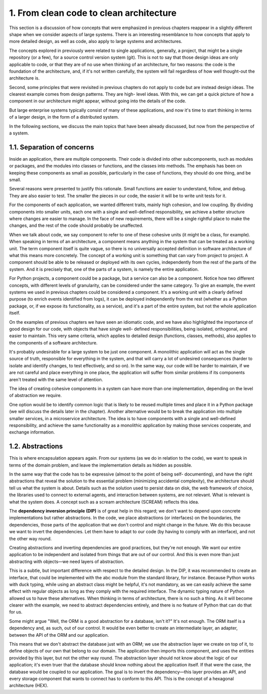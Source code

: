 1. From clean code to clean architecture
****************************************

This section is a discussion of how concepts that were emphasized in previous chapters
reappear in a slightly different shape when we consider aspects of large systems. There is
an interesting resemblance to how concepts that apply to more detailed design, as well as
code, also apply to large systems and architectures.

The concepts explored in previously were related to single applications, generally, a
project, that might be a single repository (or a few), for a source control version system (git).
This is not to say that those design ideas are only applicable to code, or that they are of no
use when thinking of an architecture, for two reasons: the code is the foundation of the
architecture, and, if it's not written carefully, the system will fail regardless of how well
thought-out the architecture is.

Second, some principles that were revisited in previous chapters do not apply to code but
are instead design ideas. The clearest example comes from design patterns. They are high-
level ideas. With this, we can get a quick picture of how a component in our architecture
might appear, without going into the details of the code.

But large enterprise systems typically consist of many of these applications, and now it's
time to start thinking in terms of a larger design, in the form of a distributed system.

In the following sections, we discuss the main topics that have been already discussed, but now from the
perspective of a system.

1.1. Separation of concerns
+++++++++++++++++++++++++++

Inside an application, there are multiple components. Their code is divided into other
subcomponents, such as modules or packages, and the modules into classes or functions,
and the classes into methods. The emphasis has been on keeping
these components as small as possible, particularly in the case of functions, they
should do one thing, and be small.

Several reasons were presented to justify this rationale. Small functions are easier to
understand, follow, and debug. They are also easier to test. The smaller the pieces in our
code, the easier it will be to write unit tests for it.

For the components of each application, we wanted different traits, mainly high cohesion,
and low coupling. By dividing components into smaller units, each one with a single and
well-defined responsibility, we achieve a better structure where changes are easier to
manage. In the face of new requirements, there will be a single rightful place to make the
changes, and the rest of the code should probably be unaffected.

When we talk about code, we say component to refer to one of these cohesive units (it might
be a class, for example). When speaking in terms of an architecture, a component means
anything in the system that can be treated as a working unit. The term component itself is
quite vague, so there is no universally accepted definition in software architecture of what
this means more concretely. The concept of a working unit is something that can vary from
project to project. A component should be able to be released or deployed with its own
cycles, independently from the rest of the parts of the system. And it is precisely that, one of
the parts of a system, is namely the entire application.

For Python projects, a component could be a package, but a service can also be a
component. Notice how two different concepts, with different levels of granularity, can be
considered under the same category. To give an example, the event systems we used in
previous chapters could be considered a component. It's a working unit with a clearly
defined purpose (to enrich events identified from logs), it can be deployed independently
from the rest (whether as a Python package, or, if we expose its functionality, as a service),
and it's a part of the entire system, but not the whole application itself.

On the examples of previous chapters we have seen an idiomatic code, and we have also
highlighted the importance of good design for our code, with objects that have single well-
defined responsibilities, being isolated, orthogonal, and easier to maintain. This very same
criteria, which applies to detailed design (functions, classes, methods), also applies to the
components of a software architecture.

It's probably undesirable for a large system to be just one component. A monolithic
application will act as the single source of truth, responsible for everything in the system,
and that will carry a lot of undesired consequences (harder to isolate and identify changes,
to test effectively, and so on). In the same way, our code will be harder to maintain, if we
are not careful and place everything in one place, the application will suffer from similar
problems if its components aren't treated with the same level of attention.

The idea of creating cohesive components in a system can have more than one
implementation, depending on the level of abstraction we require.

One option would be to identify common logic that is likely to be reused multiple times
and place it in a Python package (we will discuss the details later in the chapter).
Another alternative would be to break the application into multiple smaller services, in
a microservice architecture. The idea is to have components with a single and well-defined
responsibility, and achieve the same functionality as a monolithic application by making
those services cooperate, and exchange information.

1.2. Abstractions
+++++++++++++++++

This is where encapsulation appears again. From our systems (as we do in relation to the
code), we want to speak in terms of the domain problem, and leave the implementation
details as hidden as possible.

In the same way that the code has to be expressive (almost to the point of being self-
documenting), and have the right abstractions that reveal the solution to the essential
problem (minimizing accidental complexity), the architecture should tell us what the
system is about. Details such as the solution used to persist data on disk, the web
framework of choice, the libraries used to connect to external agents, and interaction
between systems, are not relevant. What is relevant is what the system does. A concept
such as a scream architecture (SCREAM) reflects this idea.

The **dependency inversion principle (DIP)** is of great help in this regard; we don't want to depend upon
concrete implementations but rather abstractions. In the code, we place abstractions (or interfaces)
on the boundaries, the dependencies, those parts of the application that we don't control
and might change in the future. We do this because we want to invert the dependencies.
Let them have to adapt to our code (by having to comply with an interface), and not the
other way round.

Creating abstractions and inverting dependencies are good practices, but they're not
enough. We want our entire application to be independent and isolated from things that are
out of our control. And this is even more than just abstracting with objects—we need layers
of abstraction.

This is a subtle, but important difference with respect to the detailed design. In the DIP, it
was recommended to create an interface, that could be implemented with the abc module
from the standard library, for instance. Because Python works with duck typing, while
using an abstract class might be helpful, it's not mandatory, as we can easily achieve the
same effect with regular objects as long as they comply with the required interface. The
dynamic typing nature of Python allowed us to have these alternatives. When thinking in
terms of architecture, there is no such a thing. As it will become clearer with the example,
we need to abstract dependencies entirely, and there is no feature of Python that can do
that for us.

Some might argue "Well, the ORM is a good abstraction for a database, isn't it?" It's not
enough. The ORM itself is a dependency and, as such, out of our control. It would be even
better to create an intermediate layer, an adapter, between the API of the ORM and our
application.

This means that we don't abstract the database just with an ORM; we use the abstraction
layer we create on top of it, to define objects of our own that belong to our domain.
The application then imports this component, and uses the entities provided by this layer,
but not the other way round. The abstraction layer should not know about the logic of our
application; it's even truer that the database should know nothing about the application
itself. If that were the case, the database would be coupled to our application. The goal is to
invert the dependency—this layer provides an API, and every storage component that
wants to connect has to conform to this API. This is the concept of a hexagonal architecture
(HEX).
